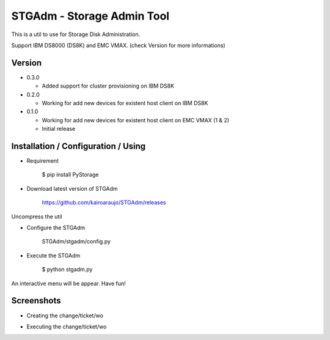 STGAdm - Storage Admin Tool
===========================

This is a util to use for Storage Disk Administration.

Support IBM DS8000 (DS8K) and EMC VMAX. (check Version for more informations)


Version
-------

-  0.3.0

   - Added support for cluster provisioning on IBM DS8K

-  0.2.0

   - Working for add new devices for existent host client on IBM DS8K

-  0.1.0

   - Working for add new devices for existent host client on EMC VMAX (1 & 2)
   - Initial release

    
Installation / Configuration / Using
------------------------------------

- Requirement

    $ pip install PyStorage

- Download latest version of STGAdm

    https://github.com/kairoaraujo/STGAdm/releases
 
Uncompress the util

- Configure the STGAdm

    STGAdm/stgadm/config.py

- Execute the STGAdm

    $ python stgadm.py

An interactive menu will be appear. Have fun!

Screenshots
-----------

- Creating the change/ticket/wo

.. image:: images/ss1.png

.. image:: images/ss-ds8k-1.png

.. image:: images/ss-ds8k-2.png
    
.. image:: images/ss-ds8k-3.png


- Executing the change/ticket/wo

.. image:: images/ss-ds8k-4.png

.. image:: images/ss-ds8k-5.png

.. image:: images/ss-ds8k-6.png
